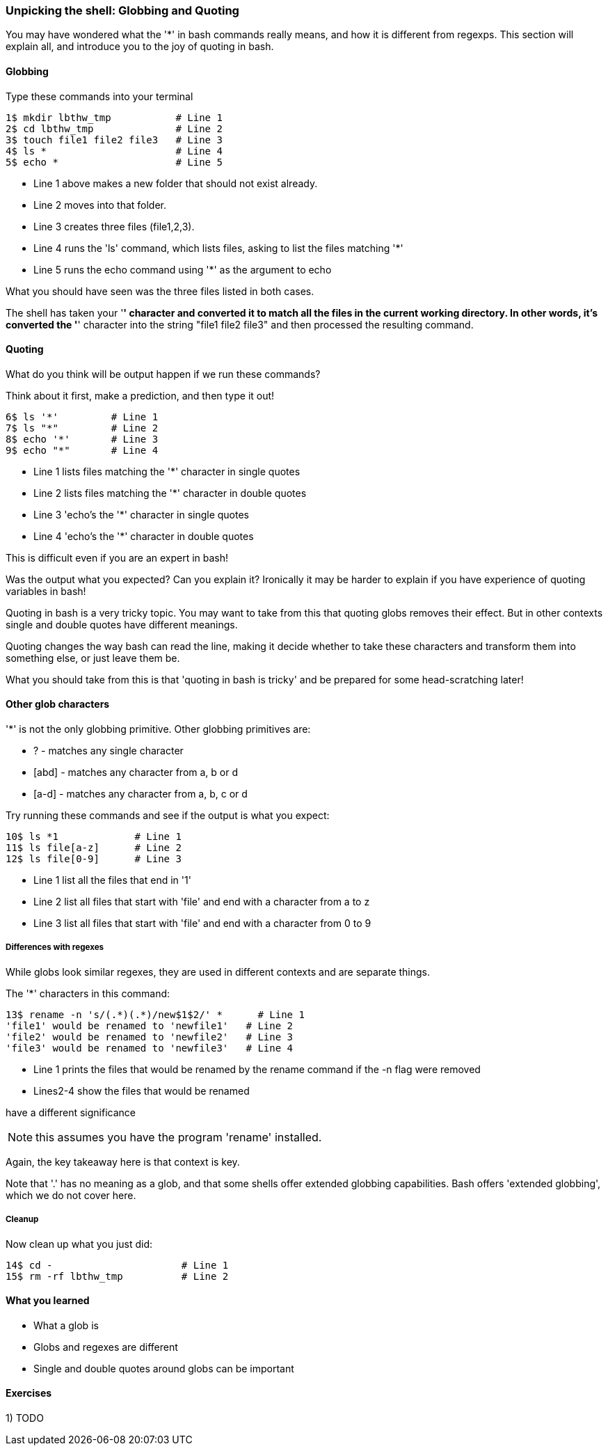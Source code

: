 === Unpicking the shell: Globbing and Quoting

You may have wondered what the '*' in bash commands really means, and how it is
different from regexps. This section will explain all, and introduce you to the
joy of quoting in bash.

==== Globbing

Type these commands into your terminal

----
1$ mkdir lbthw_tmp           # Line 1
2$ cd lbthw_tmp              # Line 2
3$ touch file1 file2 file3   # Line 3
4$ ls *                      # Line 4
5$ echo *                    # Line 5
----

- Line 1 above makes a new folder that should not exist already. 
- Line 2 moves into that folder.
- Line 3 creates three files (file1,2,3).
- Line 4 runs the 'ls' command, which lists files, asking to list the files matching '*' 
- Line 5 runs the echo command using '*' as the argument to echo

What you should have seen was the three files listed in both cases.

The shell has taken your '*' character and converted it to match all the files
in the current working directory. In other words, it's converted the '*' character
into the string "file1 file2 file3" and then processed the resulting command.

==== Quoting

What do you think will be output happen if we run these commands?

Think about it first, make a prediction, and then type it out!

----
6$ ls '*'         # Line 1
7$ ls "*"         # Line 2
8$ echo '*'       # Line 3
9$ echo "*"       # Line 4
----

- Line 1 lists files matching the '*' character in single quotes
- Line 2 lists files matching the '*' character in double quotes
- Line 3 'echo's the '*' character in single quotes
- Line 4 'echo's the '*' character in double quotes

This is difficult even if you are an expert in bash!

Was the output what you expected? Can you explain it? Ironically it may be
harder to explain if you have experience of quoting variables in bash!

Quoting in bash is a very tricky topic. You may want to take from this that
quoting globs removes their effect. But in other contexts single and double 
quotes have different meanings.

Quoting changes the way bash can read the line, making it decide whether to
take these characters and transform them into something else, or just leave them
be.

What you should take from this is that 'quoting in bash is tricky' and be
prepared for some head-scratching later!



==== Other glob characters

'*' is not the only globbing primitive. Other globbing primitives are:

- ? - matches any single character
- [abd] - matches any character from a, b or d
- [a-d] - matches any character from a, b, c or d

Try running these commands and see if the output is what you expect:

----
10$ ls *1             # Line 1
11$ ls file[a-z]      # Line 2
12$ ls file[0-9]      # Line 3
----

- Line 1 list all the files that end in '1'
- Line 2 list all files that start with 'file' and end with a character from a to z
- Line 3 list all files that start with 'file' and end with a character from 0 to 9

===== Differences with regexes

While globs look similar regexes, they are used in different contexts and are
separate things.

The '*' characters in this command:

----
13$ rename -n 's/(.*)(.*)/new$1$2/' *      # Line 1
'file1' would be renamed to 'newfile1'   # Line 2
'file2' would be renamed to 'newfile2'   # Line 3
'file3' would be renamed to 'newfile3'   # Line 4
----

- Line 1 prints the files that would be renamed by the rename command if the -n flag were removed
- Lines2-4 show the files that would be renamed

have a different significance 

NOTE: this assumes you have the program 'rename' installed.

Again, the key takeaway here is that context is key.

Note that '.' has no meaning as a glob, and that some shells offer extended
globbing capabilities. Bash offers 'extended globbing', which we do not cover here.


===== Cleanup

Now clean up what you just did:

----
14$ cd -                      # Line 1
15$ rm -rf lbthw_tmp          # Line 2
----


==== What you learned

- What a glob is
- Globs and regexes are different
- Single and double quotes around globs can be important

==== Exercises

1) TODO
